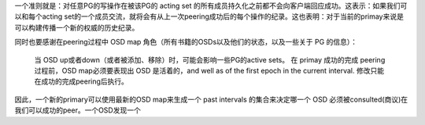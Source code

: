 一个准则就是：对任意PG的写操作在被该PG的 acting set 的所有成员持久化之前都不会向客户端回应成功。这表示：如果我们可以和每个acting set的一个成员交流，就将会有从上一次peering成功后的每个操作的纪录。这也表明：对于当前的primay来说是可以构建传播一个新的权威的历史纪录。

同时也要感谢在peering过程中 OSD map 角色（所有书籍的OSDs以及他们的状态，以及一些关于 PG 的信息）：

  当 OSD up或者down（或者被添加、移除）时，可能会影响一些PG的active sets。
  在 primay 成功的完成 peering 过程前，OSD map必须要表现出 OSD 是活着的，and well as of the first epoch in the current interval.
  修改只能在成功的完成peering后执行。


因此，一个新的primary可以使用最新的OSD map来生成一个 past intervals 的集合来决定哪一个 OSD 必须被consulted(商议)在我们可以成功的peer。一个OSD发现一个
